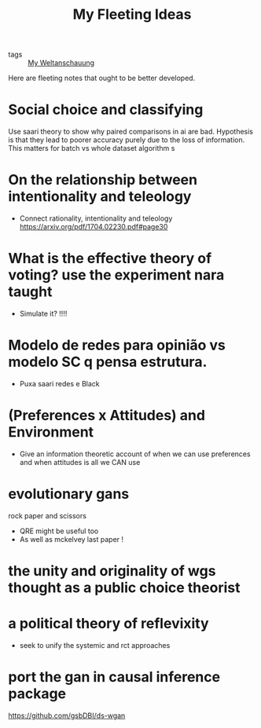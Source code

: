 #+TITLE: My Fleeting Ideas
- tags :: [[file:20200628152829-my_weltanschauung.org][My Weltanschauung]]


Here are fleeting notes that ought to be better developed.

* Social choice and classifying
Use saari theory to show why paired comparisons in ai are bad. Hypothesis is that they lead to poorer accuracy purely due to the loss of information. This matters for batch vs whole dataset algorithm s

* On the relationship between intentionality and teleology
- Connect rationality, intentionality and teleology https://arxiv.org/pdf/1704.02230.pdf#page30

* What is the effective theory of voting? use the experiment nara taught
- Simulate it? !!!!

* Modelo de redes para opinião vs modelo SC q pensa estrutura.
- Puxa saari redes e Black

* (Preferences x Attitudes) and Environment
- Give an information theoretic account of when we can use preferences and when
  attitudes is all we CAN use

* evolutionary gans
rock paper and scissors

- QRE might be useful too
- As well as mckelvey last paper !


* the unity and originality of wgs thought as a public choice theorist

* a political theory of reflevixity
- seek to unify the systemic and rct approaches
* port the gan in causal inference package
https://github.com/gsbDBI/ds-wgan

